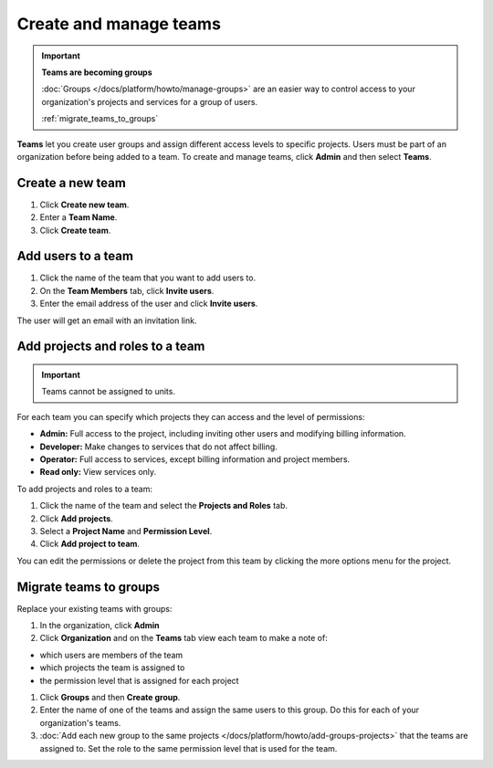 
Create and manage teams
=======================

.. important::
    **Teams are becoming groups**
    
    :doc:`Groups </docs/platform/howto/manage-groups>` are an easier way to control access to your organization's projects and services for a group of users. 
    
    :ref:`migrate_teams_to_groups`


**Teams** let you create user groups and assign different access levels to specific projects. Users must be part of an organization before being added to a team. To create and manage teams, click **Admin** and then select **Teams**.

Create a new team
--------------------------

#. Click **Create new team**.

#. Enter a **Team Name**.

#. Click **Create team**.

Add users to a team
--------------------

#. Click the name of the team that you want to add users to.

#. On the **Team Members** tab, click **Invite users**.

#. Enter the email address of the user and click **Invite users**. 

The user will get an email with an invitation link. 

Add projects and roles to a team
----------------------------------

.. important::
    Teams cannot be assigned to units. 

For each team you can specify which projects they can access and the level of permissions:

* **Admin:** Full access to the project, including inviting other users and modifying billing information.
* **Developer:** Make changes to services that do not affect billing.
* **Operator:** Full access to services, except billing information and project members.
* **Read only:** View services only.

To add projects and roles to a team:

#. Click the name of the team and select the **Projects and Roles** tab.

#. Click **Add projects**.

#. Select a **Project Name** and **Permission Level**.

#. Click **Add project to team**.

You can edit the permissions or delete the project from this team by clicking the more options menu for the project.

.. _migrate_teams_to_groups:

Migrate teams to groups
------------------------

Replace your existing teams with groups:

#. In the organization, click **Admin** 

#. Click **Organization** and on the **Teams** tab view each team to make a note of: 

* which users are members of the team
* which projects the team is assigned to
* the permission level that is assigned for each project

#. Click **Groups** and then **Create group**. 

#. Enter the name of one of the teams and assign the same users to this group. Do this for each of your organization's teams.

#. :doc:`Add each new group to the same projects </docs/platform/howto/add-groups-projects>` that the teams are assigned to. Set the role to the same permission level that is used for the team.
